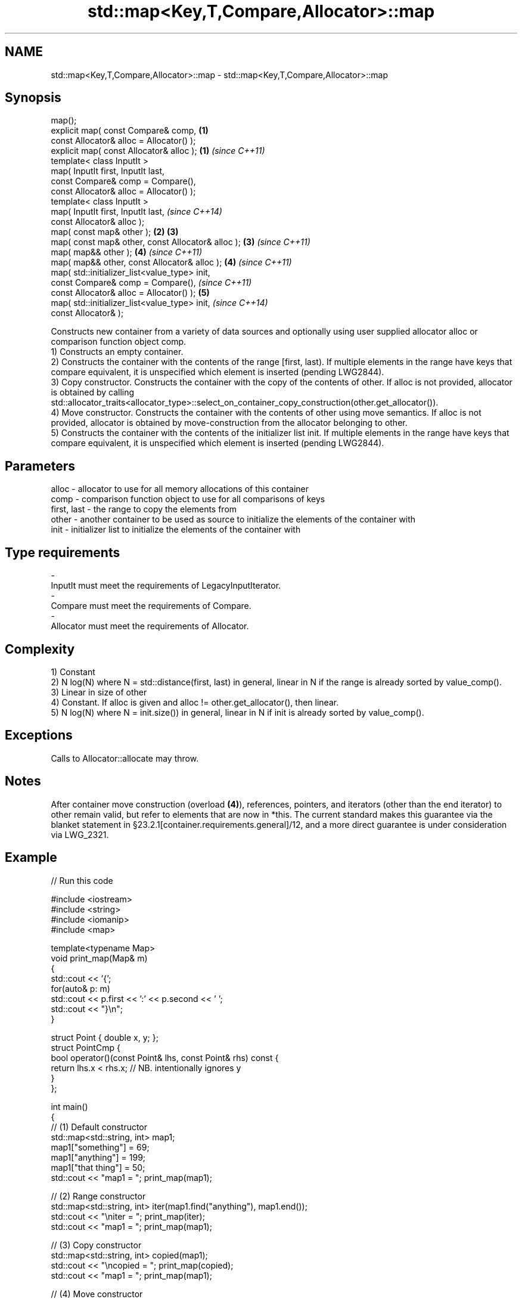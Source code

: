 .TH std::map<Key,T,Compare,Allocator>::map 3 "2020.03.24" "http://cppreference.com" "C++ Standard Libary"
.SH NAME
std::map<Key,T,Compare,Allocator>::map \- std::map<Key,T,Compare,Allocator>::map

.SH Synopsis

  map();
  explicit map( const Compare& comp,               \fB(1)\fP
  const Allocator& alloc = Allocator() );
  explicit map( const Allocator& alloc );          \fB(1)\fP \fI(since C++11)\fP
  template< class InputIt >
  map( InputIt first, InputIt last,
  const Compare& comp = Compare(),
  const Allocator& alloc = Allocator() );
  template< class InputIt >
  map( InputIt first, InputIt last,                                  \fI(since C++14)\fP
  const Allocator& alloc );
  map( const map& other );                         \fB(2)\fP \fB(3)\fP
  map( const map& other, const Allocator& alloc );     \fB(3)\fP           \fI(since C++11)\fP
  map( map&& other );                                  \fB(4)\fP           \fI(since C++11)\fP
  map( map&& other, const Allocator& alloc );          \fB(4)\fP           \fI(since C++11)\fP
  map( std::initializer_list<value_type> init,
  const Compare& comp = Compare(),                                                 \fI(since C++11)\fP
  const Allocator& alloc = Allocator() );              \fB(5)\fP
  map( std::initializer_list<value_type> init,                                     \fI(since C++14)\fP
  const Allocator& );

  Constructs new container from a variety of data sources and optionally using user supplied allocator alloc or comparison function object comp.
  1) Constructs an empty container.
  2) Constructs the container with the contents of the range [first, last). If multiple elements in the range have keys that compare equivalent, it is unspecified which element is inserted (pending LWG2844).
  3) Copy constructor. Constructs the container with the copy of the contents of other. If alloc is not provided, allocator is obtained by calling std::allocator_traits<allocator_type>::select_on_container_copy_construction(other.get_allocator()).
  4) Move constructor. Constructs the container with the contents of other using move semantics. If alloc is not provided, allocator is obtained by move-construction from the allocator belonging to other.
  5) Constructs the container with the contents of the initializer list init. If multiple elements in the range have keys that compare equivalent, it is unspecified which element is inserted (pending LWG2844).

.SH Parameters


  alloc       - allocator to use for all memory allocations of this container
  comp        - comparison function object to use for all comparisons of keys
  first, last - the range to copy the elements from
  other       - another container to be used as source to initialize the elements of the container with
  init        - initializer list to initialize the elements of the container with
.SH Type requirements
  -
  InputIt must meet the requirements of LegacyInputIterator.
  -
  Compare must meet the requirements of Compare.
  -
  Allocator must meet the requirements of Allocator.


.SH Complexity

  1) Constant
  2) N log(N) where N = std::distance(first, last) in general, linear in N if the range is already sorted by value_comp().
  3) Linear in size of other
  4) Constant. If alloc is given and alloc != other.get_allocator(), then linear.
  5) N log(N) where N = init.size()) in general, linear in N if init is already sorted by value_comp().

.SH Exceptions

  Calls to Allocator::allocate may throw.

.SH Notes

  After container move construction (overload \fB(4)\fP), references, pointers, and iterators (other than the end iterator) to other remain valid, but refer to elements that are now in *this. The current standard makes this guarantee via the blanket statement in §23.2.1[container.requirements.general]/12, and a more direct guarantee is under consideration via LWG_2321.

.SH Example

  
// Run this code

    #include <iostream>
    #include <string>
    #include <iomanip>
    #include <map>

    template<typename Map>
    void print_map(Map& m)
    {
       std::cout << '{';
       for(auto& p: m)
            std::cout << p.first << ':' << p.second << ' ';
       std::cout << "}\\n";
    }

    struct Point { double x, y; };
    struct PointCmp {
        bool operator()(const Point& lhs, const Point& rhs) const {
            return lhs.x < rhs.x; // NB. intentionally ignores y
        }
    };

    int main()
    {
      // (1) Default constructor
      std::map<std::string, int> map1;
      map1["something"] = 69;
      map1["anything"] = 199;
      map1["that thing"] = 50;
      std::cout << "map1 = "; print_map(map1);

      // (2) Range constructor
      std::map<std::string, int> iter(map1.find("anything"), map1.end());
      std::cout << "\\niter = "; print_map(iter);
      std::cout << "map1 = "; print_map(map1);

      // (3) Copy constructor
      std::map<std::string, int> copied(map1);
      std::cout << "\\ncopied = "; print_map(copied);
      std::cout << "map1 = "; print_map(map1);

      // (4) Move constructor
      std::map<std::string, int> moved(std::move(map1));
      std::cout << "\\nmoved = "; print_map(moved);
      std::cout << "map1 = "; print_map(map1);

      // (5) Initializer list constructor
      const std::map<std::string, int> init {
        {"this", 100},
        {"can", 100},
        {"be", 100},
        {"const", 100},
      };
      std::cout << "\\ninit = "; print_map(init);


      // Custom Key class option 1:
      // Use a comparison struct
      std::map<Point, double, PointCmp> mag = {
          { {5, -12}, 13 },
          { {3, 4},   5 },
          { {-8, -15}, 17 }
      };

      for(auto p : mag)
          std::cout << "The magnitude of (" << p.first.x
                    << ", " << p.first.y << ") is "
                    << p.second << '\\n';

      // Custom Key class option 2:
      // Use a comparison lambda
      // This lambda sorts points according to their magnitudes, where note that
      //  these magnitudes are taken from the local variable mag
      auto cmpLambda = [&mag](const Point &lhs, const Point &rhs) { return mag[lhs] < mag[rhs]; };
      //You could also use a lambda that is not dependent on local variables, like this:
      //auto cmpLambda = [](const Point &lhs, const Point &rhs) { return lhs.y < rhs.y; };
      std::map<Point, double, decltype(cmpLambda)> magy(cmpLambda);

      //Various ways of inserting elements:
      magy.insert(std::pair<Point, double>({5, -12}, 13));
      magy.insert({ {3, 4}, 5});
      magy.insert({Point{-8.0, -15.0}, 17});

      std::cout << '\\n';
      for(auto p : magy)
          std::cout << "The magnitude of (" << p.first.x
                    << ", " << p.first.y << ") is "
                    << p.second << '\\n';
    }

.SH Output:

    map1 = {anything:199 something:69 that thing:50 }

    iter = {anything:199 something:69 that thing:50 }
    map1 = {anything:199 something:69 that thing:50 }

    copied = {anything:199 something:69 that thing:50 }
    map1 = {anything:199 something:69 that thing:50 }

    moved = {anything:199 something:69 that thing:50 }
    map1 = {}

    init = {be:100 can:100 const:100 this:100 }
    The magnitude of (-8, -15) is 17
    The magnitude of (3, 4) is 5
    The magnitude of (5, -12) is 13

    The magnitude of (3, 4) is 5
    The magnitude of (5, -12) is 13
    The magnitude of (-8, -15) is 17


  Defect reports

  The following behavior-changing defect reports were applied retroactively to previously published C++ standards.

  DR       Applied to Behavior as published               Correct behavior
  LWG_2193 C++11      the default constructor is explicit made non-explicit


.SH See also


            assigns values to the container
  operator= \fI(public member function)\fP




